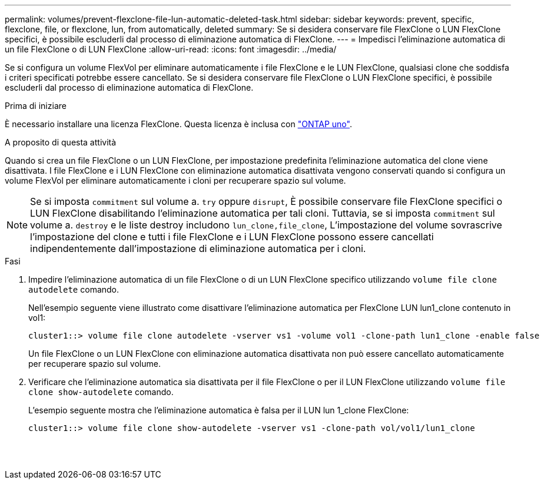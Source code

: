 ---
permalink: volumes/prevent-flexclone-file-lun-automatic-deleted-task.html 
sidebar: sidebar 
keywords: prevent, specific, flexclone, file, or flexclone, lun, from automatically, deleted 
summary: Se si desidera conservare file FlexClone o LUN FlexClone specifici, è possibile escluderli dal processo di eliminazione automatica di FlexClone. 
---
= Impedisci l'eliminazione automatica di un file FlexClone o di LUN FlexClone
:allow-uri-read: 
:icons: font
:imagesdir: ../media/


[role="lead"]
Se si configura un volume FlexVol per eliminare automaticamente i file FlexClone e le LUN FlexClone, qualsiasi clone che soddisfa i criteri specificati potrebbe essere cancellato. Se si desidera conservare file FlexClone o LUN FlexClone specifici, è possibile escluderli dal processo di eliminazione automatica di FlexClone.

.Prima di iniziare
È necessario installare una licenza FlexClone. Questa licenza è inclusa con link:../system-admin/manage-licenses-concept.html#licenses-included-with-ontap-one["ONTAP uno"].

.A proposito di questa attività
Quando si crea un file FlexClone o un LUN FlexClone, per impostazione predefinita l'eliminazione automatica del clone viene disattivata. I file FlexClone e i LUN FlexClone con eliminazione automatica disattivata vengono conservati quando si configura un volume FlexVol per eliminare automaticamente i cloni per recuperare spazio sul volume.

[NOTE]
====
Se si imposta `commitment` sul volume a. `try` oppure `disrupt`, È possibile conservare file FlexClone specifici o LUN FlexClone disabilitando l'eliminazione automatica per tali cloni. Tuttavia, se si imposta `commitment` sul volume a. `destroy` e le liste destroy includono `lun_clone,file_clone`, L'impostazione del volume sovrascrive l'impostazione del clone e tutti i file FlexClone e i LUN FlexClone possono essere cancellati indipendentemente dall'impostazione di eliminazione automatica per i cloni.

====
.Fasi
. Impedire l'eliminazione automatica di un file FlexClone o di un LUN FlexClone specifico utilizzando `volume file clone autodelete` comando.
+
Nell'esempio seguente viene illustrato come disattivare l'eliminazione automatica per FlexClone LUN lun1_clone contenuto in vol1:

+
[listing]
----
cluster1::> volume file clone autodelete -vserver vs1 -volume vol1 -clone-path lun1_clone -enable false
----
+
Un file FlexClone o un LUN FlexClone con eliminazione automatica disattivata non può essere cancellato automaticamente per recuperare spazio sul volume.

. Verificare che l'eliminazione automatica sia disattivata per il file FlexClone o per il LUN FlexClone utilizzando `volume file clone show-autodelete` comando.
+
L'esempio seguente mostra che l'eliminazione automatica è falsa per il LUN lun 1_clone FlexClone:

+
[listing]
----
cluster1::> volume file clone show-autodelete -vserver vs1 -clone-path vol/vol1/lun1_clone
															Vserver Name: vs1
															Clone Path: vol/vol1/lun1_clone
															Autodelete Enabled: false
----

